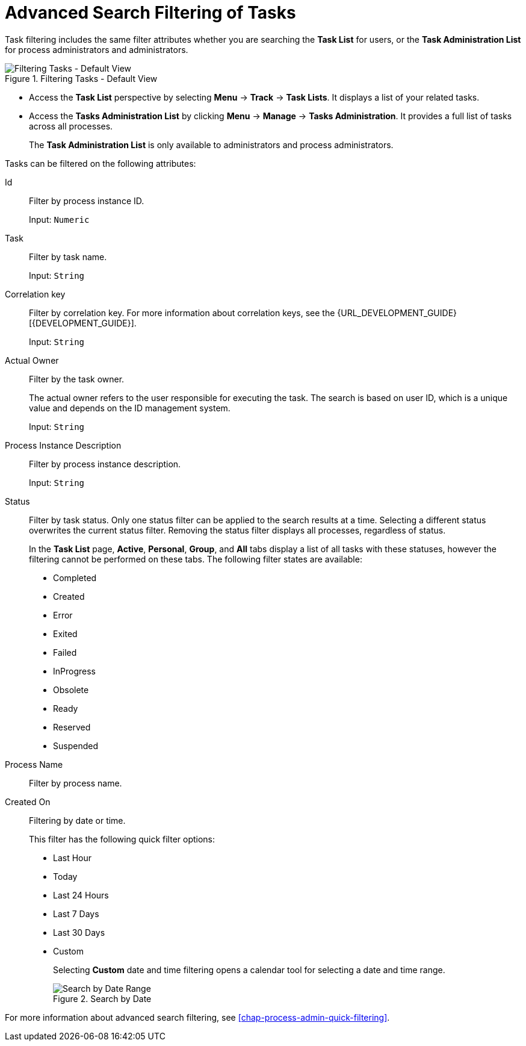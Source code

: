 [id='sect-task-filtering-{context}']
= Advanced Search Filtering of Tasks

Task filtering includes the same filter attributes whether you are searching the *Task List* for users, or the *Task Administration List* for process administrators and administrators.

.Filtering Tasks - Default View
image::TaskAdminSearchSmall.png[Filtering Tasks - Default View]

* Access the *Task List* perspective by selecting *Menu* -> *Track* -> *Task Lists*. It displays a list of your related tasks.
* Access the *Tasks Administration List* by clicking *Menu* -> *Manage* -> *Tasks Administration*. It provides a full list of tasks across all processes.
+
The *Task Administration List* is only available to administrators and process administrators.

Tasks can be filtered on the following attributes:

Id:: Filter by process instance ID.
+
Input: `Numeric`

Task:: Filter by task name.
+
Input: `String`

Correlation key:: Filter by correlation key. For more information about correlation keys, see the {URL_DEVELOPMENT_GUIDE}[{DEVELOPMENT_GUIDE}].
+
Input: `String`

Actual Owner:: Filter by the task owner.
+
The actual owner refers to the user responsible for executing the task. The search is based on  user ID, which is a unique value and depends on the ID management system.
+
Input: `String`

Process Instance Description:: Filter by process instance description.
+
Input: `String`

Status:: Filter by task status. Only one status filter can be applied to the search results at a time. Selecting a different status overwrites the current status filter. Removing the status filter displays all processes, regardless of status.
+
In the *Task List* page, *Active*, *Personal*, *Group*, and *All* tabs display a list of all tasks with these statuses, however the filtering cannot be performed on these tabs. The following filter states are available:
+
** Completed
** Created
** Error
** Exited
** Failed
** InProgress
** Obsolete
** Ready
** Reserved
** Suspended

Process Name:: Filter by process name.

Created On:: Filtering by date or time.
+
This filter has the following quick filter options:

** Last Hour
** Today
** Last 24 Hours
** Last 7 Days
** Last 30 Days
** Custom
+
Selecting *Custom* date and time filtering opens a calendar tool for selecting a date and time range.
+
.Search by Date
image::DateRangeSearch.png[Search by Date Range]

For more information about advanced search filtering, see <<chap-process-admin-quick-filtering>>.

